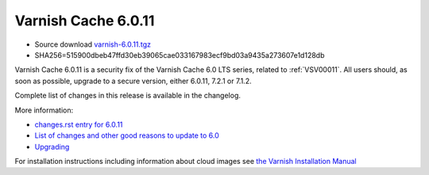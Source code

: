 .. _rel6.0.11:

Varnish Cache 6.0.11
====================

* Source download `varnish-6.0.11.tgz </downloads/varnish-6.0.11.tgz>`_

* SHA256=515900dbeb47ffd30eb39065cae033167983ecf9bd03a9435a273607e1d128db

Varnish Cache 6.0.11 is a security fix of the Varnish Cache 6.0 LTS
series, related to :ref:`VSV00011`. All users should, as soon as possible,
upgrade to a secure version, either 6.0.11, 7.2.1 or 7.1.2.

Complete list of changes in this release is available in the changelog.

More information:

* `changes.rst entry for 6.0.11 <https://github.com/varnishcache/varnish-cache/blob/6.0/doc/changes.rst#varnish-cache-6011-2022-11-08>`_

* `List of changes and other good reasons to update to 6.0 </docs/6.0/whats-new/changes-6.0.html>`_

* `Upgrading </docs/6.0/whats-new/upgrading-6.0.html>`_

For installation instructions including information about cloud images see
`the Varnish Installation Manual </docs/trunk/installation/index.html>`_
